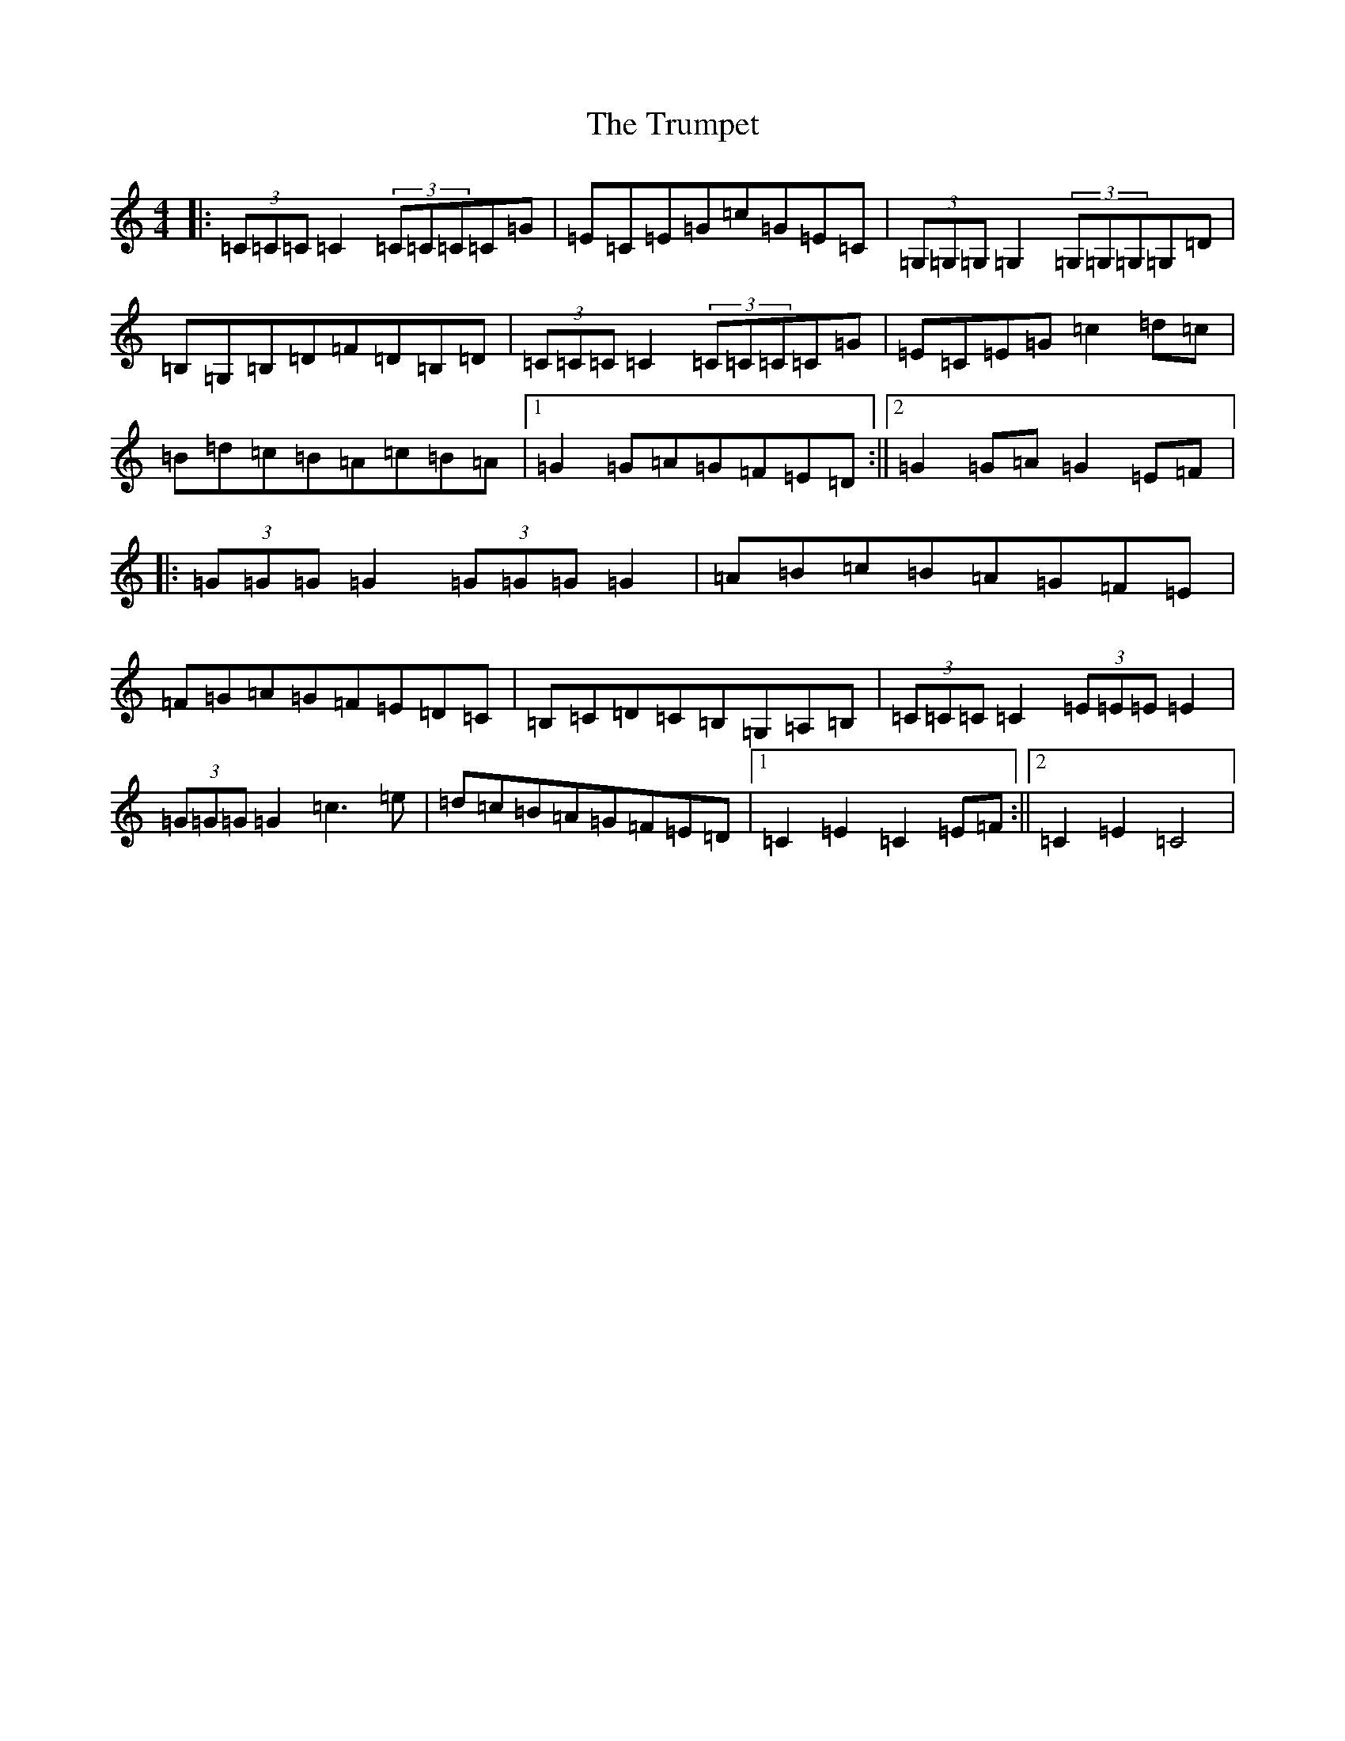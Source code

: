 X: 21665
T: Trumpet, The
S: https://thesession.org/tunes/1408#setting1408
Z: G Major
R: hornpipe
M:4/4
L:1/8
K: C Major
|:(3=C=C=C=C2(3=C=C=C=C=G|=E=C=E=G=c=G=E=C|(3=G,=G,=G,=G,2(3=G,=G,=G,=G,=D|=B,=G,=B,=D=F=D=B,=D|(3=C=C=C=C2(3=C=C=C=C=G|=E=C=E=G=c2=d=c|=B=d=c=B=A=c=B=A|1=G2=G=A=G=F=E=D:||2=G2=G=A=G2=E=F|:(3=G=G=G=G2(3=G=G=G=G2|=A=B=c=B=A=G=F=E|=F=G=A=G=F=E=D=C|=B,=C=D=C=B,=G,=A,=B,|(3=C=C=C=C2(3=E=E=E=E2|(3=G=G=G=G2=c3=e|=d=c=B=A=G=F=E=D|1=C2=E2=C2=E=F:||2=C2=E2=C4|